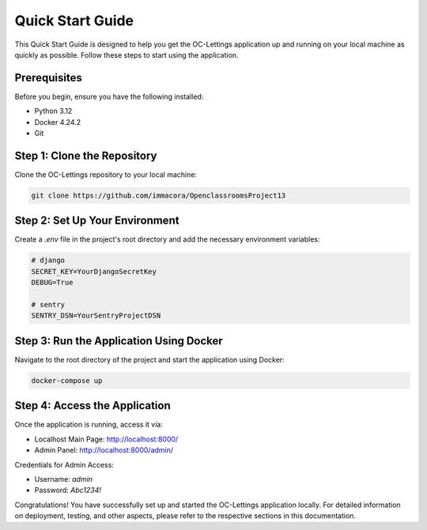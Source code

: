 Quick Start Guide
=================

This Quick Start Guide is designed to help you get the OC-Lettings application up and running on your local machine as quickly as possible. Follow these steps to start using the application.

Prerequisites
-------------

Before you begin, ensure you have the following installed:

- Python 3.12
- Docker 4.24.2
- Git

Step 1: Clone the Repository
----------------------------

Clone the OC-Lettings repository to your local machine:

.. code-block:: bash

   git clone https://github.com/immacora/OpenclassroomsProject13

Step 2: Set Up Your Environment
-------------------------------

Create a `.env` file in the project's root directory and add the necessary environment variables:

.. code-block:: sh

   # django
   SECRET_KEY=YourDjangoSecretKey
   DEBUG=True

   # sentry
   SENTRY_DSN=YourSentryProjectDSN

Step 3: Run the Application Using Docker
----------------------------------------

Navigate to the root directory of the project and start the application using Docker:

.. code-block:: bash

   docker-compose up

Step 4: Access the Application
------------------------------

Once the application is running, access it via:

- Localhost Main Page: `http://localhost:8000/ <http://localhost:8000/>`_
- Admin Panel: `http://localhost:8000/admin/ <http://localhost:8000/admin/>`_

Credentials for Admin Access:

- Username: `admin`
- Password: `Abc1234!`

Congratulations! You have successfully set up and started the OC-Lettings application locally. For detailed information on deployment, testing, and other aspects, please refer to the respective sections in this documentation.

